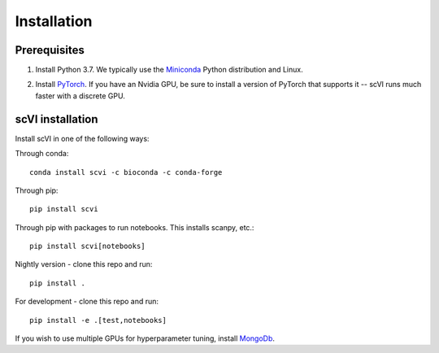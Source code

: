 Installation
------------

Prerequisites
~~~~~~~~~~~~~~
1. Install Python 3.7. We typically use the Miniconda_ Python distribution and Linux.

.. _Miniconda: https://conda.io/miniconda.html

2. Install PyTorch_. If you have an Nvidia GPU, be sure to install a version of PyTorch that supports it -- scVI runs much faster with a discrete GPU.

.. _PyTorch: http://pytorch.org


scVI installation
~~~~~~~~~~~~~~~~~~

Install scVI in one of the following ways:

Through conda::

    conda install scvi -c bioconda -c conda-forge

Through pip::

    pip install scvi

Through pip with packages to run notebooks. This installs scanpy, etc.::

    pip install scvi[notebooks]

Nightly version - clone this repo and run::

    pip install .

For development - clone this repo and run::

    pip install -e .[test,notebooks]

If you wish to use multiple GPUs for hyperparameter tuning, install MongoDb_.

.. _MongoDb: https://docs.mongodb.com/manual/installation/
